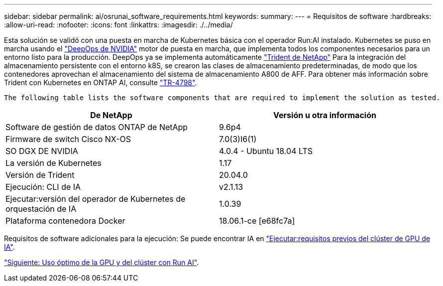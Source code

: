 ---
sidebar: sidebar 
permalink: ai/osrunai_software_requirements.html 
keywords:  
summary:  
---
= Requisitos de software
:hardbreaks:
:allow-uri-read: 
:nofooter: 
:icons: font
:linkattrs: 
:imagesdir: ./../media/


[role="lead"]
Esta solución se validó con una puesta en marcha de Kubernetes básica con el operador Run:AI instalado. Kubernetes se puso en marcha usando el https://github.com/NVIDIA/deepops["DeepOps de NVIDIA"^] motor de puesta en marcha, que implementa todos los componentes necesarios para un entorno listo para la producción. DeepOps ya se implementa automáticamente https://netapp.io/persistent-storage-provisioner-for-kubernetes/["Trident de NetApp"^] Para la integración del almacenamiento persistente con el entorno k8S, se crearon las clases de almacenamiento predeterminadas, de modo que los contenedores aprovechan el almacenamiento del sistema de almacenamiento A800 de AFF. Para obtener más información sobre Trident con Kubernetes en ONTAP AI, consulte https://www.netapp.com/us/media/tr-4798.pdf["TR-4798"^].

 The following table lists the software components that are required to implement the solution as tested.
|===
| De NetApp | Versión u otra información 


| Software de gestión de datos ONTAP de NetApp | 9.6p4 


| Firmware de switch Cisco NX-OS | 7.0(3)I6(1) 


| SO DGX DE NVIDIA | 4.0.4 - Ubuntu 18.04 LTS 


| La versión de Kubernetes | 1.17 


| Versión de Trident | 20.04.0 


| Ejecución: CLI de IA | v2.1.13 


| Ejecutar:versión del operador de Kubernetes de orquestación de IA | 1.0.39 


| Plataforma contenedora Docker | 18.06.1-ce [e68fc7a] 
|===
Requisitos de software adicionales para la ejecución: Se puede encontrar IA en https://docs.run.ai/Administrator/Cluster-Setup/Run-AI-GPU-Cluster-Prerequisites/["Ejecutar:requisitos previos del clúster de GPU de IA"^].

link:osrunai_optimal_cluster_and_gpu_utilization_with_run_ai_overview.html["Siguiente: Uso óptimo de la GPU y del clúster con Run AI"].

